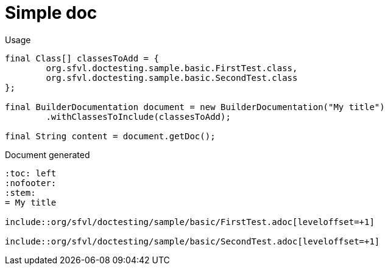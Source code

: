 [#org_sfvl_doctesting_BuilderDocumentationTest_simple_doc]
= Simple doc


.Usage
[source, java, indent=0]
----
        final Class[] classesToAdd = {
                org.sfvl.doctesting.sample.basic.FirstTest.class,
                org.sfvl.doctesting.sample.basic.SecondTest.class
        };

        final BuilderDocumentation document = new BuilderDocumentation("My title")
                .withClassesToInclude(classesToAdd);

        final String content = document.getDoc();

----

.Document generated
----
:toc: left
:nofooter:
:stem:
= My title

\include::org/sfvl/doctesting/sample/basic/FirstTest.adoc[leveloffset=+1]

\include::org/sfvl/doctesting/sample/basic/SecondTest.adoc[leveloffset=+1]

----